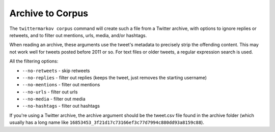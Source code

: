 Archive to Corpus
==================

The ``twittermarkov corpus`` command will create such a file from a Twitter archive, with options to ignore replies or retweets, and to filter out mentions, urls, media, and/or hashtags.

When reading an archive, these arguments use the tweet's metadata to precisely strip the offending content. This may not work well for tweets posted before 2011 or so. For text files or older tweets, a regular expression search is used.

.. code::bash

    # Usage is twittermarkov corpus archive output
    # This creates the file corpus.txt
    twittermarkov corpus twitter/archive/path corpus.txt

    twittermarkov corpus --no-retweets --no-replies twitter/archive/path corpus-no-replies.txt
    # Teweets like this will be ignored:
    # RT @sample I ate a sandwich

    # Tweets like this will be read in without the @ name:
    # @example Was it tasty?


All the filtering options:

* ``--no-retweets`` - skip retweets
* ``--no-replies`` - filter out replies (keeps the tweet, just removes the starting username)
* ``--no-mentions`` - filter out mentions
* ``--no-urls`` - filter out urls
* ``--no-media`` - filter out media
* ``--no-hashtags`` - filter out hashtags

If you're using a Twitter archive, the archive argument should be the tweet.csv file found in the archive folder (which usually has a long name like ``16853453_3f21d17c73166ef3c77d7994c880dd93a8159c88``).

